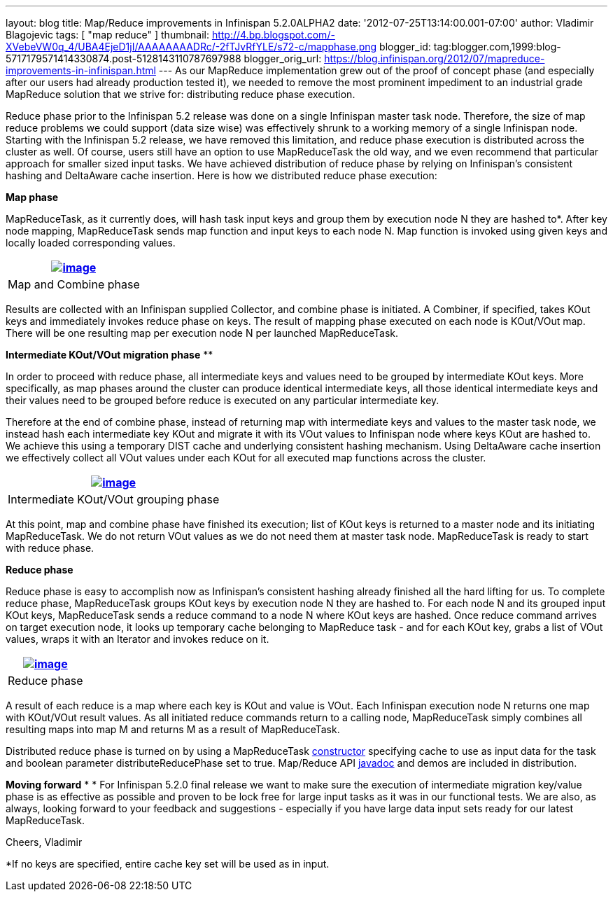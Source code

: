 ---
layout: blog
title: Map/Reduce improvements in Infinispan 5.2.0ALPHA2
date: '2012-07-25T13:14:00.001-07:00'
author: Vladimir Blagojevic
tags: [ "map reduce" ]
thumbnail: http://4.bp.blogspot.com/-XVebeVW0q_4/UBA4EjeD1jI/AAAAAAAADRc/-2fTJvRfYLE/s72-c/mapphase.png
blogger_id: tag:blogger.com,1999:blog-5717179571414330874.post-5128143110787697988
blogger_orig_url: https://blog.infinispan.org/2012/07/mapreduce-improvements-in-infinispan.html
---
As our MapReduce implementation grew out of the proof of concept phase
(and especially after our users had already production tested it), we
needed to remove the most prominent impediment to an industrial grade
MapReduce solution that we strive for: distributing reduce phase
execution.

Reduce phase prior to the Infinispan 5.2 release was done on a single
Infinispan master task node. Therefore, the size of map reduce problems
we could support (data size wise) was effectively shrunk to a working
memory of a single Infinispan node. Starting with the Infinispan 5.2
release, we have removed this limitation, and reduce phase execution is
distributed across the cluster as well. Of course, users still have an
option to use MapReduceTask the old way, and we even recommend that
particular approach for smaller sized input tasks. We have achieved
distribution of reduce phase by relying on Infinispan's consistent
hashing and DeltaAware cache insertion. Here is how we distributed
reduce phase execution:


*Map phase*


MapReduceTask, as it currently does, will hash task input keys and group
them by execution node N they are hashed to*. After key node mapping,
MapReduceTask sends map function and input keys to each node N. Map
function is invoked using given keys and locally loaded corresponding
values.



[cols="^" ]
|=======================================================================
|http://4.bp.blogspot.com/-XVebeVW0q_4/UBA4EjeD1jI/AAAAAAAADRc/-2fTJvRfYLE/s1600/mapphase.png[image:http://4.bp.blogspot.com/-XVebeVW0q_4/UBA4EjeD1jI/AAAAAAAADRc/-2fTJvRfYLE/s1600/mapphase.png[image]]

|Map and Combine phase
|=======================================================================





Results are collected with an Infinispan supplied Collector, and combine
phase is initiated. A Combiner, if specified, takes KOut keys and
immediately invokes reduce phase on keys. The result of mapping phase
executed on each node is KOut/VOut map. There will be one resulting map
per execution node N per launched MapReduceTask.



*Intermediate KOut/VOut migration phase*
**

In order to proceed with reduce phase, all intermediate keys and values
need to be grouped by intermediate KOut keys. More specifically, as map
phases around the cluster can produce identical intermediate keys, all
those identical intermediate keys and their values need to be grouped
before reduce is executed on any particular intermediate key.


Therefore at the end of combine phase, instead of returning map with
intermediate keys and values to the master task node, we instead hash
each intermediate key KOut and migrate it with its VOut values to
Infinispan node where keys KOut are hashed to. We achieve this using a
temporary DIST cache and underlying consistent hashing mechanism. Using
DeltaAware cache insertion we effectively collect all VOut values under
each KOut for all executed map functions across the cluster.

[cols="^" ]
|=======================================================================
|http://4.bp.blogspot.com/-0lsGH927liI/UBA4OJaq99I/AAAAAAAADRk/A3XqDY25_48/s1600/intermediatephase.png[image:http://4.bp.blogspot.com/-0lsGH927liI/UBA4OJaq99I/AAAAAAAADRk/A3XqDY25_48/s1600/intermediatephase.png[image]]

|Intermediate KOut/VOut grouping phase
|=======================================================================



At this point, map and combine phase have finished its execution; list
of KOut keys is returned to a master node and its initiating
MapReduceTask. We do not return VOut values as we do not need them at
master task node. MapReduceTask is ready to start with reduce phase.


*Reduce phase*


Reduce phase is easy to accomplish now as Infinispan's consistent
hashing already finished all the hard lifting for us. To complete reduce
phase, MapReduceTask groups KOut keys by execution node N they are
hashed to. For each node N and its grouped input KOut keys,
MapReduceTask sends a reduce command to a node N where KOut keys are
hashed. Once reduce command arrives on target execution node, it looks
up temporary cache belonging to MapReduce task - and for each KOut key,
grabs a list of VOut values, wraps it with an Iterator and invokes
reduce on it.



[cols="^" ]
|=======================================================================
|http://3.bp.blogspot.com/-lHTZdPcBuqU/UBA4Ym5nj4I/AAAAAAAADRs/lreaxwmR_7g/s1600/reducephase.png[image:http://3.bp.blogspot.com/-lHTZdPcBuqU/UBA4Ym5nj4I/AAAAAAAADRs/lreaxwmR_7g/s1600/reducephase.png[image]]

|Reduce phase
|=======================================================================



A result of each reduce is a map where each key is KOut and value is
VOut. Each Infinispan execution node N returns one map with KOut/VOut
result values. As all initiated reduce commands return to a calling
node, MapReduceTask simply combines all resulting maps into map M and
returns M as a result of MapReduceTask.


Distributed reduce phase is turned on by using a MapReduceTask
http://docs.jboss.org/infinispan/5.2/apidocs/org/infinispan/distexec/mapreduce/MapReduceTask.html#MapReduceTask(org.infinispan.Cache,%20boolean)[constructor] specifying
cache to use as input data for the task and boolean parameter
distributeReducePhase set to true. Map/Reduce API
http://docs.jboss.org/infinispan/5.2/apidocs/org/infinispan/distexec/mapreduce/package-summary.html[javadoc] and
demos are included in distribution.


*Moving forward*
*
*
For Infinispan 5.2.0 final release we want to make sure the execution of
intermediate migration key/value phase is as effective as possible and
proven to be lock free for large input tasks as it was in our functional
tests. We are also, as always, looking forward to your feedback and
suggestions - especially if you have large data input sets ready for our
latest MapReduceTask.


Cheers,
Vladimir
  


*If no keys are specified, entire cache key set will be used as in
input.

